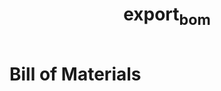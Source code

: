 # -*- org-confirm-babel-evaluate: nil -*-
* Header                                                           :noexport:
  #+TITLE: export_bom
  #+EXPORT_FILE_NAME: ../bom/bom
  #+OPTIONS: title:nil author:nil email:nil toc:f |:t ^:nil tags:nil

* File Information                                                 :noexport:
  Export this file to create the bom file.

* File Usage                                                       :noexport:
  1. Setup dependencies using direnv and Guix
  2. In Kicad, save the following documentation files (all paths relative to
     project directory):
     - Generate bill of materials.
  3. Export this file to org format.

* Bill of Materials
  #+NAME: pcb-parts
  #+BEGIN_SRC python :exports results :results value table
    from kicad_bom import KicadBom
    kb = KicadBom('../')
    bom = kb.get_bom()
    bom.insert(1,None)
    return bom
  #+END_SRC
